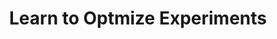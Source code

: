 :PROPERTIES:
:ID:       9dfd9a49-11a5-4e16-93d7-6ebce75500e4
:mtime:    20211130145332
:END:
#+title: Learn to Optmize Experiments

#+HUGO_AUTO_SET_LASTMOD: t
#+hugo_base_dir: ~/BrainDump/

#+hugo_section: notes

#+HUGO_TAGS: placeholder

#+OPTIONS: num:nil ^:{} toc:nil

